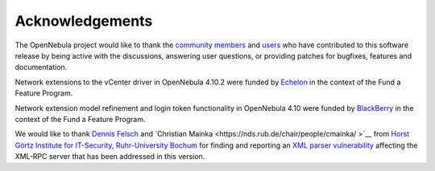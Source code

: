 .. _acknowledgements:

================
Acknowledgements
================

The OpenNebula project would like to thank the `community members <http://opennebula.org/about/contributors/>`__ and `users <http://opennebula.org/users/users/>`__ who have contributed to this software release by being active with the discussions, answering user questions, or providing patches for bugfixes, features and documentation.

Network extensions to the vCenter driver in OpenNebula 4.10.2 were funded by `Echelon <http://www.echelon.nl>`__ in the context of the Fund a Feature Program.

Network extension model refinement and login token functionality in OpenNebula 4.10 were funded by `BlackBerry <http://global.blackberry.com>`__ in the context of the Fund a Feature Program.

We would like to thank `Dennis Felsch <https://nds.rub.de/chair/people/dfelsch/>`__  and `Christian Mainka <https://nds.rub.de/chair/people/cmainka/ >`__ from `Horst Görtz
Institute for IT-Security, Ruhr-University Bochum <https://hgi.rub.de>`__ for finding and reporting an `XML parser vulnerability <https://bugs.launchpad.net/bugs/cve/2014-8411>`__ affecting the XML-RPC server that has been addressed in this version.
